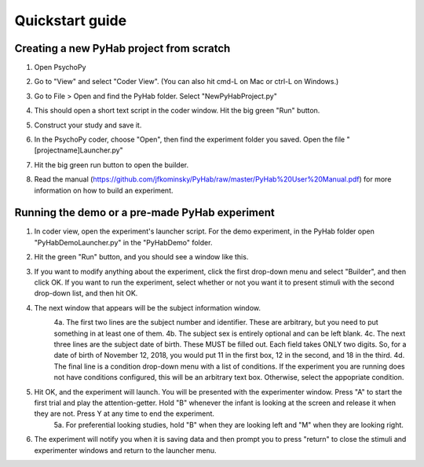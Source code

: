 ================
Quickstart guide
================



Creating a new PyHab project from scratch
-----------
1. Open PsychoPy

2. Go to "View" and select "Coder View". (You can also hit cmd-L on Mac or ctrl-L on Windows.)
    .. image:: CoderView.png

3. Go to File > Open and find the PyHab folder. Select "NewPyHabProject.py"
    .. image:: NewPyHabStudy.png

4. This should open a short text script in the coder window. Hit the big green "Run" button.

5. Construct your study and save it.

6. In the PsychoPy coder, choose "Open", then find the experiment folder you saved. Open the file "[projectname]Launcher.py"

7. Hit the big green run button to open the builder.

8. Read the manual (https://github.com/jfkominsky/PyHab/raw/master/PyHab%20User%20Manual.pdf) for more information on how to build an experiment.


Running the demo or a pre-made PyHab experiment
-----------

1. In coder view, open the experiment's launcher script. For the demo experiment, in the PyHab folder open "PyHabDemoLauncher.py" in the "PyHabDemo" folder.

2. Hit the green "Run" button, and you should see a window like this.
    .. image:: LaunchScr.png

3. If you want to modify anything about the experiment, click the first drop-down menu and select "Builder", and then click OK. If you want to run the experiment, select whether or not you want it to present stimuli with the second drop-down list, and then hit OK.

4. The next window that appears will be the subject information window.
    .. image:: SubjInfo.png

    4a. The first two lines are the subject number and identifier. These are arbitrary, but you need to put something in at least one of them.
    4b. The subject sex is entirely optional and can be left blank.
    4c. The next three lines are the subject date of birth. These MUST be filled out. Each field takes ONLY two digits. So, for a date of birth of November 12, 2018, you would put 11 in the first box, 12 in the second, and 18 in the third.
    4d. The final line is a condition drop-down menu with a list of conditions. If the experiment you are running does not have conditions configured, this will be an arbitrary text box. Otherwise, select the appopriate condition.

5. Hit OK, and the experiment will launch. You will be presented with the experimenter window. Press "A" to start the first trial and play the attention-getter. Hold "B" whenever the infant is looking at the screen and release it when they are not. Press Y at any time to end the experiment.
    5a. For preferential looking studies, hold "B" when they are looking left and "M" when they are looking right.

6. The experiment will notify you when it is saving data and then prompt you to press "return" to close the stimuli and experimenter windows and return to the launcher menu.